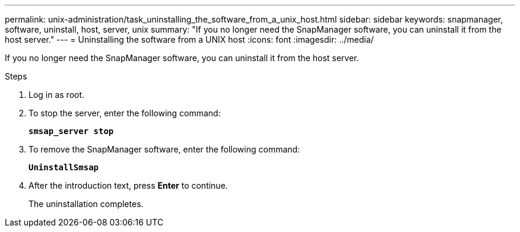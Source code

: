 ---
permalink: unix-administration/task_uninstalling_the_software_from_a_unix_host.html
sidebar: sidebar
keywords: snapmanager, software, uninstall, host, server, unix
summary: "If you no longer need the SnapManager software, you can uninstall it from the host server."
---
= Uninstalling the software from a UNIX host
:icons: font
:imagesdir: ../media/

[.lead]
If you no longer need the SnapManager software, you can uninstall it from the host server.

.Steps

. Log in as root.
. To stop the server, enter the following command:
+
`*smsap_server stop*`
. To remove the SnapManager software, enter the following command:
+
`*UninstallSmsap*`
. After the introduction text, press *Enter* to continue.
+
The uninstallation completes.

